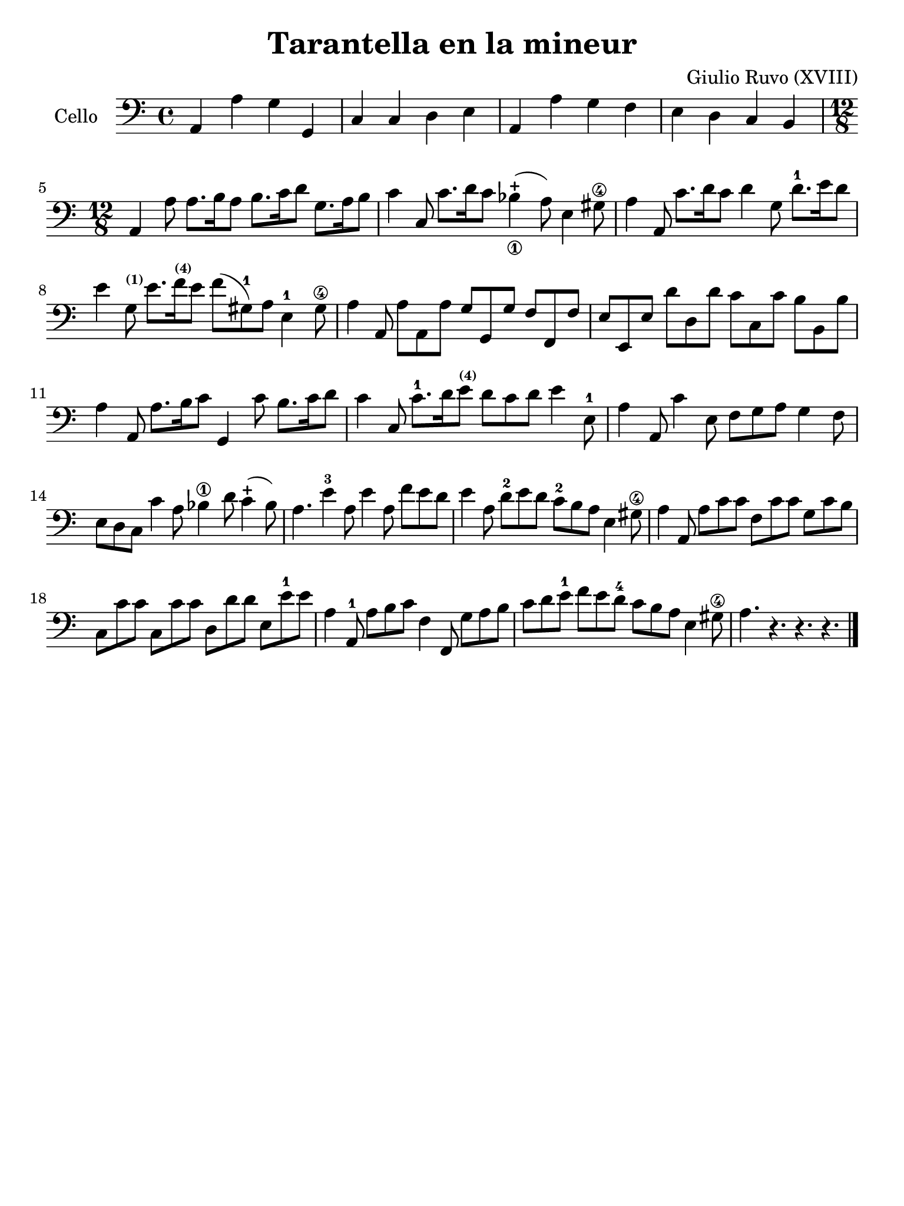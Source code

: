 #(set-global-staff-size 21)

\version "2.18.2"

\header {
  title    = "Tarantella en la mineur"
  composer = "Giulio Ruvo (XVIII)"
  tagline  = ""
}

\language "italiano"

% iPad Pro 12.9

\paper {
  paper-width  = 195\mm
  paper-height = 260\mm
}

\score {
  \new Staff
  \with {instrumentName = #"Cello "}{
    \override Hairpin.to-barline = ##f
    \time 4/4
    \clef "bass"
    \key la \minor

    la,4 la4 sol4 sol,4                                             % 1
    do4 do4 re4 mi4                                                 % 2
    la,4 la4 sol4 fa4                                               % 3
    mi4 re4 do4 si,4                                                % 4
    \time 12/8
    la,4 la8 la8. si16 la8 si8. do'16 re'8 sol8. la16 si8           % 5
    do'4 do8 do'8. re'16 do'8 sib4_\1-+(la8) mi4 sold8\4            % 6
    la4 la,8 do'8. re'16 do'8 re'4 sol8 re'8.-1 mi'16 re'8          % 7
    mi'4 sol8^\markup{\bold\teeny (1)} mi'8.
    fa'16^\markup{\bold\teeny (4)} mi'8 fa'8(sold8-1)
    la8 mi4-1 sold8\4                                               % 8
    la4 la,8 la8 la,8 la8 sol8 sol,8 sol8 fa8 fa,8 fa8              % 9
    mi8 mi,8 mi8 re'8 re8 re'8 do'8 do8 do'8 si8 si,8 si8           % 10
    la4 la,8 la8. si16 do'8 sol,4 do'8 si8. do'16 re'8              % 11
    do'4 do8 do'8.-1 re'16 mi'8^\markup{\bold\teeny (4)}
    re'8 do'8 re'8 mi'4 mi8-1                                       % 12
    la4 la,8 do'4 mi8 fa8 sol8 la8 sol4 fa8                         % 13
    mi8 re8 do8 do'4 la8 sib4\1 re'8 do'4-+(sib8)                   % 14
    la4. mi'4-3 la8 mi'4 la8 fa'8 mi'8 re'8                         % 15
    mi'4 la8 re'8-2 mi'8 re'8 do'8-2 si8 la8 mi4 sold8\4            % 16
    la4 la,8 la8 do'8 do'8 fa8 do'8 do'8 sol8 do'8 si8              % 17
    do8 do'8 do'8 do8 do'8 do'8 re8 re'8 re'8 mi8 mi'8-1 mi'8       % 18
    la4 la,8-1 la8 si8 do'8 fa4 fa,8 sol8 la8 si8                   % 19
    do'8 re'8 mi'8-1 fa'8 mi'8 re'8-4 do'8 si8 la8 mi4 sold8\4      % 20
    la4. r4. r4. r4.                                                % 21
    \bar "|."
  }
}
